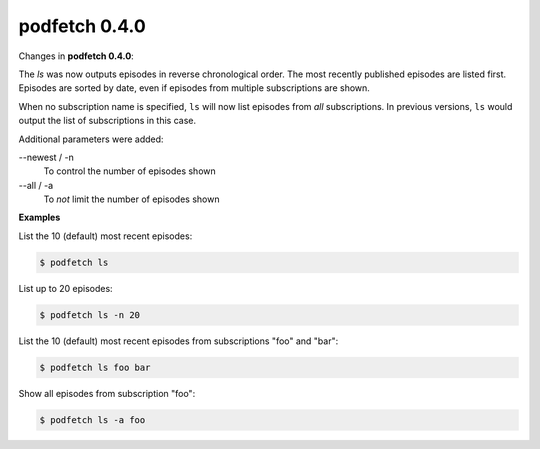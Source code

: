 ##############
podfetch 0.4.0
##############
Changes in **podfetch 0.4.0**:

The *ls* was now outputs episodes in reverse chronological order.
The most recently published episodes are listed first.
Episodes are sorted by date, even if episodes from multiple
subscriptions are shown.

When no subscription name is specified, ``ls`` will now list
episodes from *all* subscriptions.
In previous versions, ``ls`` would output the list of subscriptions
in this case.

Additional parameters were added:

--newest / -n
    To control the number of episodes shown

--all / -a
    To *not* limit the number of episodes shown

**Examples**

List the 10 (default) most recent episodes:

.. code:: shell-session

    $ podfetch ls


List up to 20 episodes:

.. code:: shell-session

    $ podfetch ls -n 20

List the 10 (default) most recent episodes
from subscriptions "foo" and "bar":

.. code:: shell-session

    $ podfetch ls foo bar

Show all episodes from subscription "foo":

.. code:: shell-session

    $ podfetch ls -a foo 
